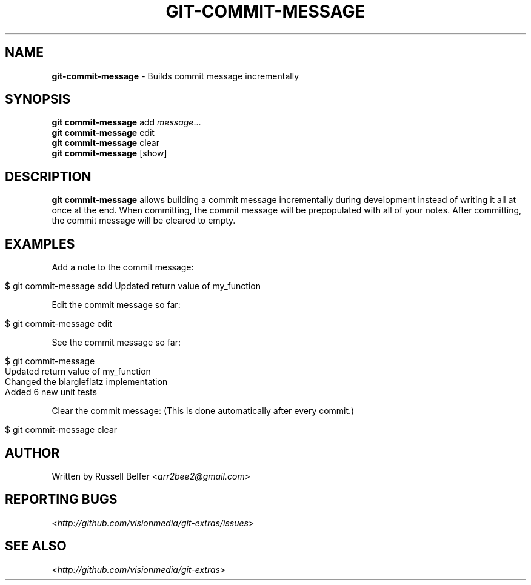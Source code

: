 .\" generated with Ronn/v0.7.3
.\" http://github.com/rtomayko/ronn/tree/0.7.3
.
.TH "GIT\-COMMIT\-MESSAGE" "1" "December 2011" "" "Git Extras"
.
.SH "NAME"
\fBgit\-commit\-message\fR \- Builds commit message incrementally
.
.SH "SYNOPSIS"
\fBgit commit\-message\fR add \fImessage\fR\|\.\|\.\|\.
.
.br
\fBgit commit\-message\fR edit
.
.br
\fBgit commit\-message\fR clear
.
.br
\fBgit commit\-message\fR [show]
.
.SH "DESCRIPTION"
\fBgit commit\-message\fR allows building a commit message incrementally during development instead of writing it all at once at the end\. When committing, the commit message will be prepopulated with all of your notes\. After committing, the commit message will be cleared to empty\.
.
.SH "EXAMPLES"
Add a note to the commit message:
.
.IP "" 4
.
.nf

  $ git commit\-message add Updated return value of my_function
.
.fi
.
.IP "" 0
.
.P
Edit the commit message so far:
.
.IP "" 4
.
.nf

  $ git commit\-message edit
.
.fi
.
.IP "" 0
.
.P
See the commit message so far:
.
.IP "" 4
.
.nf

  $ git commit\-message
  Updated return value of my_function
  Changed the blargleflatz implementation
  Added 6 new unit tests
.
.fi
.
.IP "" 0
.
.P
Clear the commit message: (This is done automatically after every commit\.)
.
.IP "" 4
.
.nf

  $ git commit\-message clear
.
.fi
.
.IP "" 0
.
.SH "AUTHOR"
Written by Russell Belfer <\fIarr2bee2@gmail\.com\fR>
.
.SH "REPORTING BUGS"
<\fIhttp://github\.com/visionmedia/git\-extras/issues\fR>
.
.SH "SEE ALSO"
<\fIhttp://github\.com/visionmedia/git\-extras\fR>
